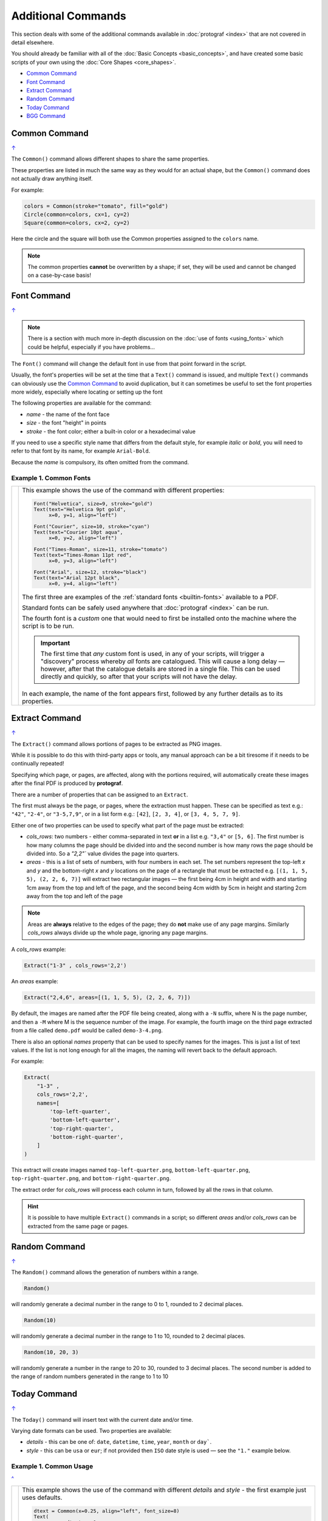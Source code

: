 ===================
Additional Commands
===================

.. |dash| unicode:: U+2014 .. EM DASH SIGN

This section deals with some of the additional commands available in
:doc:`protograf <index>` that are not covered in detail elsewhere.

You should already be familiar with all of the
:doc:`Basic Concepts <basic_concepts>`,  and have created some
basic scripts of your own using the :doc:`Core Shapes <core_shapes>`.

.. _table-of-contents-addcmd:

-  `Common Command`_
-  `Font Command`_
-  `Extract Command`_
-  `Random Command`_
-  `Today Command`_
-  `BGG Command`_


.. _the-common-command:

Common Command
==============
`↑ <table-of-contents-addcmd_>`_

The ``Common()`` command allows different shapes to share the same properties.

These properties are listed in much the same way as they would for an actual
shape, but the ``Common()`` command does not actually draw anything itself.

For example:

.. code:: python

  colors = Common(stroke="tomato", fill="gold")
  Circle(common=colors, cx=1, cy=2)
  Square(common=colors, cx=2, cy=2)

Here the circle and the square will both use the Common properties assigned to
the ``colors`` name.

.. NOTE::

  The common properties **cannot** be overwritten by a shape; if set, they
  will be used and cannot be changed on a case-by-case basis!


.. _the-font-command:

Font Command
============
`↑ <table-of-contents-addcmd_>`_

.. NOTE::

  There is a section with much more in-depth discussion on the
  :doc:`use of fonts <using_fonts>` which could be helpful,
  especially if you have problems...

The ``Font()`` command will change the default font in use from that point
forward in the script.

Usually, the font's properties will be set at the time that a ``Text()``
command is issued, and multiple ``Text()`` commands can obviously use the
`Common Command`_ to avoid duplication, but it can sometimes be useful
to set the font properties more widely, especially where locating or
setting up the font

The following properties are available for the command:

- *name* - the name of the font face
- *size* - the font "height" in points
- *stroke* - the font color; either a built-in color or a hexadecimal value

If you need to use a specific style name that differs from the default style,
for example *italic* or *bold*, you will need to refer to that font by its
name, for example ``Arial-Bold``.

Because the *name* is compulsory, its often omitted from the command.

Example 1. Common Fonts
-----------------------

.. |fc1| image:: images/custom/commands/fonts.png
   :width: 330

===== ======
|fc1| This example shows the use of the command with different properties:

      .. code:: python

        Font("Helvetica", size=9, stroke="gold")
        Text(text="Helvetica 9pt gold",
             x=0, y=1, align="left")

        Font("Courier", size=10, stroke="cyan")
        Text(text="Courier 10pt aqua",
             x=0, y=2, align="left")

        Font("Times-Roman", size=11, stroke="tomato")
        Text(text="Times-Roman 11pt red",
             x=0, y=3, align="left")

        Font("Arial", size=12, stroke="black")
        Text(text="Arial 12pt black",
             x=0, y=4, align="left")

      The first three are examples of the :ref:`standard fonts <builtin-fonts>`
      available to a PDF.

      Standard fonts can be safely used anywhere that
      :doc:`protograf <index>` can be run.

      The fourth font is a *custom* one that would need to first be installed
      onto the machine where the script is to be run.

      .. IMPORTANT::

        The first time that *any* custom font is used, in any of your scripts,
        will trigger a "discovery" process whereby *all* fonts are catalogued.
        This will cause a long delay |dash| however, after that the catalogue
        details are stored in a single file. This can be used directly and
        quickly, so after that your scripts will not have the delay.

      In each example, the name of the font appears first, followed by any
      further details as to its properties.

===== ======

.. _the-extract-command:

Extract Command
===============
`↑ <table-of-contents-addcmd_>`_

The ``Extract()`` command allows portions of pages to be extracted as PNG
images.

While it is possible to do this with third-party apps or tools, any manual
approach can be a bit tiresome if it needs to be continually repeated!

Specifying which page, or pages, are affected, along with the portions
required, will automatically create these images after the final PDF is
produced by **protograf**.

There are a number of properties that can be assigned to an ``Extract``.

The first must always be the page, or pages, where the extraction must happen.
These can be specified as text e.g.: ``"42"``, ``"2-4"``, or ``"3-5,7,9"``,
or in a list form e.g.: ``[42]``, ``[2, 3, 4]``, or ``[3, 4, 5, 7, 9]``.

Either one of two properties can be used to specify what part of the page must
be extracted:

- *cols_rows*: two numbers - either comma-separated in text **or** in a list
  e.g. ``"3,4"`` or ``[5, 6]``.  The first number is how many columns the page
  should be divided into and the second number is how many rows the page
  should be divided into.  So a `"2,2"`` value divides the page into quarters.
- *areas* - this is a list of sets of numbers, with four numbers in each set.
  The set numbers represent the top-left *x* and *y* and the bottom-right
  *x* and *y* locations on the page of a rectangle that must be extracted
  e.g. ``[(1, 1, 5, 5), (2, 2, 6, 7)]`` will extract two rectangular
  images |dash| the first being 4cm in height and width and starting 1cm away
  from the top and left of the page, and the second being 4cm width by 5cm in
  height and starting 2cm away from the top and left of the page

.. NOTE::

    Areas are **always** relative to the edges of the page; they do
    **not** make use of any page margins. Similarly *cols_rows* always
    divide up the whole page, ignoring any page margins.

A *cols_rows* example:

.. code:: python

    Extract("1-3" , cols_rows='2,2')

An *areas* example:

.. code:: python

    Extract("2,4,6", areas=[(1, 1, 5, 5), (2, 2, 6, 7)])


By default, the images are named after the PDF file being created, along with
a ``-N`` suffix, where N is the page number, and then a ``-M`` where M is the
sequence number of the image. For example, the fourth image on the third page
extracted from a file called ``demo.pdf`` would be called ``demo-3-4.png``.

There is also an optional *names* property that can be used to specify names
for the images.  This is just a list of text values.  If the list is not long
enough for all the images, the naming will revert back to the default approach.

For example:

.. code:: python

    Extract(
        "1-3" ,
        cols_rows='2,2',
        names=[
            'top-left-quarter',
            'bottom-left-quarter',
            'top-right-quarter',
            'bottom-right-quarter',
        ]
    )

This extract will create images named ``top-left-quarter.png``,
``bottom-left-quarter.png``, ``top-right-quarter.png``, and
``bottom-right-quarter.png``.

The extract order for *cols_rows* will process each column in turn,
followed by all the rows in that column.

.. HINT::

    It is possible to have multiple ``Extract()`` commands in a script;
    so different *areas* and/or *cols_rows* can be extracted from the same
    page or pages.


.. _random-command:

Random Command
==============
`↑ <table-of-contents-addcmd_>`_

The ``Random()`` command allows the generation of numbers within a range.

.. code:: python

  Random()

will randomly generate a decimal number in the range to 0 to 1,
rounded to 2 decimal places.

.. code:: python

  Random(10)

will randomly generate a decimal number in the range to 1 to 10,
rounded to 2 decimal places.

.. code:: python

  Random(10, 20, 3)

will randomly generate a number in the range to 20 to 30,
rounded to 3 decimal places. The second number is added to the
range of random numbers generated in the range to 1 to 10


.. _the-today-command:

Today Command
=============
`↑ <table-of-contents-addcmd_>`_

The ``Today()`` command will insert text with the current date and/or time.

Varying date formats can be used. Two properties are available:

- *details* - this can be one of: ``date``, ``datetime``, ``time``, ``year``,
  ``month`` or ``day```.
- *style* - this can be ``usa`` or ``eur``; if not provided then ``ISO`` date
  style is used |dash| see the ``"1."`` example below.


Example 1. Common Usage
-----------------------
`^ <the-today-command_>`_

.. |df1| image:: images/customised/dates_formats.png
   :width: 330

===== ======
|df1| This example shows the use of the command with different *details*
      and *style* - the first example just uses defaults.

      .. code:: python

        dtext = Common(x=0.25, align="left", font_size=8)
        Text(
            common=dtext, y=1,
            text="1.  "+Today())
        Text(
            common=dtext, y=2,
            text="2.  "+Today(details="date", style="usa"))
        Text(
            common=dtext, y=3,
            text="3.  "+Today(details="date", style="eur"))
        Text(
            common=dtext, y=4,
            text="4.  "+Today(details="datetime", style="usa"))
        Text(
            common=dtext, y=5,
            stroke=red,
            text="5.  "+Today(details="datetime", style="eur"))

      Because the output of the ``Today()`` command is provided as text,
      it can be used for the *text* property of the ``Text()`` command
      and located and styled as part of that command.

===== ======


.. _the-bgg-command:

BGG Command
===========
`↑ <table-of-contents-addcmd_>`_

The `BGG()` command is designed to retrieve board game data from the
`BoardGameGeek (BGG) <https://boardgamegeek.com/>`_ database, via its API,
and provide that data in a form suitable for use in
:doc:`Card Decks <card_decks>`.

Examples of using BGG API data for card creation can be found at
:ref:`BGG Examples <BGG-Examples>`.


.. IMPORTANT::

   1. Note that access to the BGG API can only be used in terms of its
      license: https://boardgamegeek.com/wiki/page/XML_API_Terms_of_Use
   2. Furthermore, there is an upper limit to how many games can be retrieved
      at a time - best available knowledge suggests this is about 15,000.
   3. Copies are kept of data downloaded from BGG - and this data will *not*
      be re-retrieved from BGG unless you delete those copies; see `Caching`_
      below.

Usage
-----

The ``BGG`` command allows game data to be retrieved either by providing:

- a comma-delimited list |dash| in square brackets from ``[`` to ``]`` |dash| of
  game IDs
- the ID of a BoardGameGeek user; by default all games in that user's collection
  will be retrieved, unless filters are used

The ID of a game appears in its URL; so, for example, the game "Monopoly"
can be found at https://boardgamegeek.com/boardgame/1406


Example 1. Games by ID
~~~~~~~~~~~~~~~~~~~~~~

To retrieve games which have the ID's 1, 2 and 3:

.. code:: python

    BGG(ids=[1, 2, 3])

When the command runs, you will get the following feedback::

    FEEDBACK:: All board game data accessed via this tool is owned by
    BoardGameGeek and provided through their XML API

If you add the *progress* property, you will get feedback on the process
as it runs, showing that each game is being processed i.e.

.. code:: python

    BGG(ids=[1, 2, 3], progress=True)

shows::

    FEEDBACK:: Retrieving game '1' from BoardGameGeek...
    FEEDBACK:: Retrieving game '2' from BoardGameGeek...
    FEEDBACK:: Retrieving game '3' from BoardGameGeek...


Example 2. Games for a BGG User
~~~~~~~~~~~~~~~~~~~~~~~~~~~~~~~

To retrieve games for an (imaginary) user with the username ``BenKenobi1976``:

.. code:: python

    BGG(user='BenKenobi1976')

A collection can be very large; you may want to filter it to create a
`Subset of Games`_.

.. _protograf_caching:

Caching
-------

*Caching* is the process of storing a copy of something |dash| usually a file,
an image or some other kind of data |dash| so that it does not have to be
retrieved again.  This is useful when accessing resources from the internet,
as it saves time and bandwidth.

In the case of BoardGameGeek data, copies of the game data and images are
stored under your user directory on your local machine (or where ever you are
running :doc:`protograf <index>`).

The caching directory is called ``.protograf`` and this will have a ``bgg``
subdirectory where game data |dash| such as ``.pck`` files |dash| and
``images`` and ``thumbs`` are stored.  If you delete these folders and files,
they will be recreated the next time your script runs i.e. all of their data
will need to be downloaded again.


Output Fields
-------------

The results of a successful command, that returns one or more games,
includes data for the following fields:

- **AVERAGEWEIGHT** ~
- **BAYESAVERAGE** ~
- **BGG** ~
- **CATEGORIES** ~
- **DESCRIPTION** ~
- **DESCRIPTION_SHORT** ~
- **DESIGNERS** ~
- **DISPLAY** ~
- **EXPANDS** ~
- **EXPANSION** ~
- **EXPANSIONS** ~
- **FAMILIES** ~
- **ID** ~
- **IMAGE** ~
- **IMPLEMENTATIONS** ~
- **MAXPLAYERS** ~
- **MECHANICS** ~
- **MEDIAN** ~
- **MINAGE** ~
- **MINPLAYERS** ~
- **NAME** ~
- **NUMCOMMENTS** ~
- **NUMWEIGHTS** ~
- **OWNED** ~
- **PLAYERS** ~
- **PLAYINGTIME** ~
- **PROPERTIES** ~
- **PUBLISHERS** ~
- **RANKS** ~
- **SHORT** ~
- **STDDEV** ~
- **THUMBNAIL** ~
- **TRADING** ~
- **USERSRATED** ~
- **WANTING** ~
- **WISHING** ~
- **YEARPUBLISHED** ~

.. HINT::

   This program's developer was not able to find an authoritative set
   of descriptions for these fields; but they do seem mostly self-obvious,
   assuming you have made use of BoardGameGeek's database to manage
   your game collection.

If you retrieve data for a user's collection, there will also be an
additional set of fields, with data specific to that user:

- **USER_GAME** ~
- **USER_OWN** ~
- **USER_PREORDERED** ~
- **USER_PREVOWNED** ~
- **USER_RATING** ~
- **USER_WANT** ~
- **USER_WANTTOBUY** ~
- **USER_WANTTOPLAY** ~
- **USER_WISHLIST** ~
- **USER_WISHLISTPRIORITY** ~


Subset of Games
---------------

You can retrieve a subset of games for a user by providing one or more items
to filter their collection on.

These are added as extra properties to the ``BGG()`` command. For example:

.. code:: python

    bgames = BGG(
        user='BenKenobi1976',
        want_to_play=True,
        own=True,
    )

In this example, games must be marked both as "want to play" items **and**
items that are "own"ed in the collection of the (imaginary) user
``BenKenobi1976``.

.. HINT::

    A user's entire collection is retrieved at once |dash| so there
    is *no* "progress" option available!

The full list of property filters that can be used, when accessing a
user's collection, are:

- *own* -  include (if ``True``) or exclude (if ``False``) owned items
- *rated* -  include (if ``True``) or exclude (if ``False``) rated items
- *played* -  include (if ``True``) or exclude (if ``False``) played items
- *commented* -  include (if ``True``) or exclude (if ``False``) items commented on
- *trade* -  include (if ``True``) or exclude (if ``False``) items for trade
- *want* -  include (if ``True``) or exclude (if ``False``) items wanted in trade
- *wishlist* -  include (if ``True``) or exclude (if ``False``) items in the
  wishlist
- *preordered* -  include (if ``True``) or exclude (if ``False``) preordered
  items
- *want_to_play* -  include (if ``True``) or exclude (if ``False``) items
  wanting to play
- *want_to_buy* -  include (if ``True``) or exclude (if ``False``) items
  wanting to buy
- *prev_owned* -  include (if ``True``) or exclude (if ``False``) previously
  owned items
- *has_parts* -  include (if ``True``) or exclude (if ``False``) items for
  which there is a comment in the "Has parts" field
- *want_parts* -  include (if ``True``) or exclude (if ``False``) items for
  which there is a comment in the "Want parts" field
